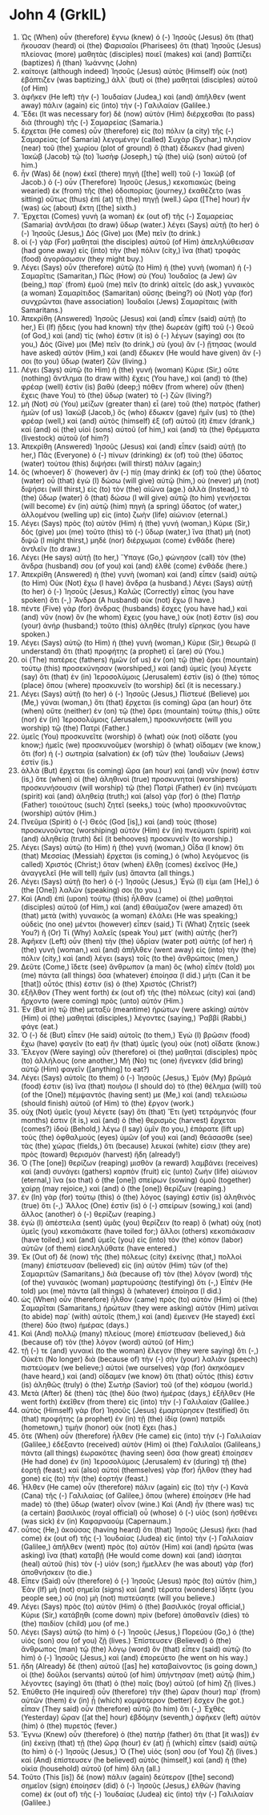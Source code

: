 * John 4 (GrkIL)
:PROPERTIES:
:ID: GrkIL/43-JHN04
:END:

1. Ὡς (When) οὖν (therefore) ἔγνω (knew) ὁ (-) Ἰησοῦς (Jesus) ὅτι (that) ἤκουσαν (heard) οἱ (the) Φαρισαῖοι (Pharisees) ὅτι (that) Ἰησοῦς (Jesus) πλείονας (more) μαθητὰς (disciples) ποιεῖ (makes) καὶ (and) βαπτίζει (baptizes) ἢ (than) Ἰωάννης (John)
2. καίτοιγε (although indeed) Ἰησοῦς (Jesus) αὐτὸς (Himself) οὐκ (not) ἐβάπτιζεν (was baptizing,) ἀλλ᾽ (but) οἱ (the) μαθηταὶ (disciples) αὐτοῦ (of Him)
3. ἀφῆκεν (He left) τὴν (-) Ἰουδαίαν (Judea,) καὶ (and) ἀπῆλθεν (went away) πάλιν (again) εἰς (into) τὴν (-) Γαλιλαίαν (Galilee.)
4. Ἔδει (It was necessary for) δὲ (now) αὐτὸν (Him) διέρχεσθαι (to pass) διὰ (through) τῆς (-) Σαμαρείας (Samaria.)
5. ἔρχεται (He comes) οὖν (therefore) εἰς (to) πόλιν (a city) τῆς (-) Σαμαρείας (of Samaria) λεγομένην (called) Συχὰρ (Sychar,) πλησίον (near) τοῦ (the) χωρίου (plot of ground) ὃ (that) ἔδωκεν (had given) Ἰακὼβ (Jacob) τῷ (to) Ἰωσὴφ (Joseph,) τῷ (the) υἱῷ (son) αὐτοῦ (of him.)
6. ἦν (Was) δὲ (now) ἐκεῖ (there) πηγὴ ([the] well) τοῦ (-) Ἰακώβ (of Jacob.) ὁ (-) οὖν (Therefore) Ἰησοῦς (Jesus,) κεκοπιακὼς (being wearied) ἐκ (from) τῆς (the) ὁδοιπορίας (journey,) ἐκαθέζετο (was sitting) οὕτως (thus) ἐπὶ (at) τῇ (the) πηγῇ (well.) ὥρα ([The] hour) ἦν (was) ὡς (about) ἕκτη ([the] sixth.)
7. Ἔρχεται (Comes) γυνὴ (a woman) ἐκ (out of) τῆς (-) Σαμαρείας (Samaria) ἀντλῆσαι (to draw) ὕδωρ (water.) λέγει (Says) αὐτῇ (to her) ὁ (-) Ἰησοῦς (Jesus,) Δός (Give) μοι (Me) πεῖν (to drink.)
8. οἱ (-) γὰρ (For) μαθηταὶ (the disciples) αὐτοῦ (of Him) ἀπεληλύθεισαν (had gone away) εἰς (into) τὴν (the) πόλιν (city,) ἵνα (that) τροφὰς (food) ἀγοράσωσιν (they might buy.)
9. Λέγει (Says) οὖν (therefore) αὐτῷ (to Him) ἡ (the) γυνὴ (woman) ἡ (-) Σαμαρῖτις (Samaritan,) Πῶς (How) σὺ (You) Ἰουδαῖος (a Jew) ὢν (being,) παρ᾽ (from) ἐμοῦ (me) πεῖν (to drink) αἰτεῖς (do ask,) γυναικὸς (a woman) Σαμαρίτιδος (Samaritan) οὔσης (being?) οὐ (Not) γὰρ (for) συνχρῶνται (have association) Ἰουδαῖοι (Jews) Σαμαρίταις (with Samaritans.)
10. Ἀπεκρίθη (Answered) Ἰησοῦς (Jesus) καὶ (and) εἶπεν (said) αὐτῇ (to her,) Εἰ (If) ᾔδεις (you had known) τὴν (the) δωρεὰν (gift) τοῦ (-) Θεοῦ (of God,) καὶ (and) τίς (who) ἐστιν (it is) ὁ (-) λέγων (saying) σοι (to you,) Δός (Give) μοι (Me) πεῖν (to drink,) σὺ (you) ἂν (-) ᾔτησας (would have asked) αὐτὸν (Him,) καὶ (and) ἔδωκεν (He would have given) ἄν (-) σοι (to you) ὕδωρ (water) ζῶν (living.)
11. Λέγει (Says) αὐτῷ (to Him) ἡ (the) γυνή (woman) Κύριε (Sir,) οὔτε (nothing) ἄντλημα (to draw with) ἔχεις (You have,) καὶ (and) τὸ (the) φρέαρ (well) ἐστὶν (is) βαθύ (deep;) πόθεν (from where) οὖν (then) ἔχεις (have You) τὸ (the) ὕδωρ (water) τὸ (-) ζῶν (living?)
12. μὴ (Not) σὺ (You) μείζων (greater than) εἶ (are) τοῦ (the) πατρὸς (father) ἡμῶν (of us) Ἰακώβ (Jacob,) ὃς (who) ἔδωκεν (gave) ἡμῖν (us) τὸ (the) φρέαρ (well,) καὶ (and) αὐτὸς (himself) ἐξ (of) αὐτοῦ (it) ἔπιεν (drank,) καὶ (and) οἱ (the) υἱοὶ (sons) αὐτοῦ (of him,) καὶ (and) τὰ (the) θρέμματα (livestock) αὐτοῦ (of him?)
13. Ἀπεκρίθη (Answered) Ἰησοῦς (Jesus) καὶ (and) εἶπεν (said) αὐτῇ (to her,) Πᾶς (Everyone) ὁ (-) πίνων (drinking) ἐκ (of) τοῦ (the) ὕδατος (water) τούτου (this) διψήσει (will thirst) πάλιν (again;)
14. ὃς (whoever) δ᾽ (however) ἂν (-) πίῃ (may drink) ἐκ (of) τοῦ (the) ὕδατος (water) οὗ (that) ἐγὼ (I) δώσω (will give) αὐτῷ (him,) οὐ (never) μὴ (not) διψήσει (will thirst,) εἰς (to) τὸν (the) αἰῶνα (age.) ἀλλὰ (Instead,) τὸ (the) ὕδωρ (water) ὃ (that) δώσω (I will give) αὐτῷ (to him) γενήσεται (will become) ἐν (in) αὐτῷ (him) πηγὴ (a spring) ὕδατος (of water,) ἁλλομένου (welling up) εἰς (into) ζωὴν (life) αἰώνιον (eternal.)
15. Λέγει (Says) πρὸς (to) αὐτὸν (Him) ἡ (the) γυνή (woman,) Κύριε (Sir,) δός (give) μοι (me) τοῦτο (this) τὸ (-) ὕδωρ (water,) ἵνα (that) μὴ (not) διψῶ (I might thirst,) μηδὲ (nor) διέρχωμαι (come) ἐνθάδε (here) ἀντλεῖν (to draw.)
16. Λέγει (He says) αὐτῇ (to her,) Ὕπαγε (Go,) φώνησον (call) τὸν (the) ἄνδρα (husband) σου (of you) καὶ (and) ἐλθὲ (come) ἐνθάδε (here.)
17. Ἀπεκρίθη (Answered) ἡ (the) γυνὴ (woman) καὶ (and) εἶπεν (said) αὐτῷ (to Him) Οὐκ (Not) ἔχω (I have) ἄνδρα (a husband.) Λέγει (Says) αὐτῇ (to her) ὁ (-) Ἰησοῦς (Jesus,) Καλῶς (Correctly) εἶπας (you have spoken) ὅτι (-,) Ἄνδρα (A husband) οὐκ (not) ἔχω (I have.)
18. πέντε (Five) γὰρ (for) ἄνδρας (husbands) ἔσχες (you have had,) καὶ (and) νῦν (now) ὃν (he whom) ἔχεις (you have,) οὐκ (not) ἔστιν (is) σου (your) ἀνήρ (husband;) τοῦτο (this) ἀληθὲς (truly) εἴρηκας (you have spoken.)
19. Λέγει (Says) αὐτῷ (to Him) ἡ (the) γυνή (woman,) Κύριε (Sir,) θεωρῶ (I understand) ὅτι (that) προφήτης (a prophet) εἶ (are) σύ (You.)
20. οἱ (The) πατέρες (fathers) ἡμῶν (of us) ἐν (on) τῷ (the) ὄρει (mountain) τούτῳ (this) προσεκύνησαν (worshiped,) καὶ (and) ὑμεῖς (you) λέγετε (say) ὅτι (that) ἐν (in) Ἱεροσολύμοις (Jerusalem) ἐστὶν (is) ὁ (the) τόπος (place) ὅπου (where) προσκυνεῖν (to worship) δεῖ (it is necessary.)
21. Λέγει (Says) αὐτῇ (to her) ὁ (-) Ἰησοῦς (Jesus,) Πίστευέ (Believe) μοι (Me,) γύναι (woman,) ὅτι (that) ἔρχεται (is coming) ὥρα (an hour) ὅτε (when) οὔτε (neither) ἐν (on) τῷ (the) ὄρει (mountain) τούτῳ (this,) οὔτε (nor) ἐν (in) Ἱεροσολύμοις (Jerusalem,) προσκυνήσετε (will you worship) τῷ (the) Πατρί (Father.)
22. ὑμεῖς (You) προσκυνεῖτε (worship) ὃ (what) οὐκ (not) οἴδατε (you know;) ἡμεῖς (we) προσκυνοῦμεν (worship) ὃ (what) οἴδαμεν (we know,) ὅτι (for) ἡ (-) σωτηρία (salvation) ἐκ (of) τῶν (the) Ἰουδαίων (Jews) ἐστίν (is.)
23. ἀλλὰ (But) ἔρχεται (is coming) ὥρα (an hour) καὶ (and) νῦν (now) ἐστιν (is,) ὅτε (when) οἱ (the) ἀληθινοὶ (true) προσκυνηταὶ (worshipers) προσκυνήσουσιν (will worship) τῷ (the) Πατρὶ (Father) ἐν (in) πνεύματι (spirit) καὶ (and) ἀληθείᾳ (truth;) καὶ (also) γὰρ (for) ὁ (the) Πατὴρ (Father) τοιούτους (such) ζητεῖ (seeks,) τοὺς (who) προσκυνοῦντας (worship) αὐτόν (Him.)
24. Πνεῦμα (Spirit) ὁ (-) Θεός (God [is],) καὶ (and) τοὺς (those) προσκυνοῦντας (worshiping) αὐτὸν (Him) ἐν (in) πνεύματι (spirit) καὶ (and) ἀληθείᾳ (truth) δεῖ (it behooves) προσκυνεῖν (to worship.)
25. Λέγει (Says) αὐτῷ (to Him) ἡ (the) γυνή (woman,) Οἶδα (I know) ὅτι (that) Μεσσίας (Messiah) ἔρχεται (is coming,) ὁ (who) λεγόμενος (is called) Χριστός (Christ;) ὅταν (when) ἔλθῃ (comes) ἐκεῖνος (He,) ἀναγγελεῖ (He will tell) ἡμῖν (us) ἅπαντα (all things.)
26. Λέγει (Says) αὐτῇ (to her) ὁ (-) Ἰησοῦς (Jesus,) Ἐγώ (I) εἰμι (am [He],) ὁ (the [One]) λαλῶν (speaking) σοι (to you.)
27. Καὶ (And) ἐπὶ (upon) τούτῳ (this) ἦλθαν (came) οἱ (the) μαθηταὶ (disciples) αὐτοῦ (of Him,) καὶ (and) ἐθαύμαζον (were amazed) ὅτι (that) μετὰ (with) γυναικὸς (a woman) ἐλάλει (He was speaking;) οὐδεὶς (no one) μέντοι (however) εἶπεν (said,) Τί (What) ζητεῖς (seek You?) ἢ (Or) Τί (Why) λαλεῖς (speak You) μετ᾽ (with) αὐτῆς (her?)
28. Ἀφῆκεν (Left) οὖν (then) τὴν (the) ὑδρίαν (water pot) αὐτῆς (of her) ἡ (the) γυνὴ (woman,) καὶ (and) ἀπῆλθεν (went away) εἰς (into) τὴν (the) πόλιν (city,) καὶ (and) λέγει (says) τοῖς (to the) ἀνθρώποις (men,)
29. Δεῦτε (Come,) ἴδετε (see) ἄνθρωπον (a man) ὃς (who) εἶπέν (told) μοι (me) πάντα (all things) ὅσα (whatever) ἐποίησα (I did.) μήτι (Can it be [that]) οὗτός (this) ἐστιν (is) ὁ (the) Χριστός (Christ?)
30. ἐξῆλθον (They went forth) ἐκ (out of) τῆς (the) πόλεως (city) καὶ (and) ἤρχοντο (were coming) πρὸς (unto) αὐτόν (Him.)
31. Ἐν (But in) τῷ (the) μεταξὺ (meantime) ἠρώτων (were asking) αὐτὸν (Him) οἱ (the) μαθηταὶ (disciples,) λέγοντες (saying,) Ῥαββί (Rabbi,) φάγε (eat.)
32. Ὁ (-) δὲ (But) εἶπεν (He said) αὐτοῖς (to them,) Ἐγὼ (I) βρῶσιν (food) ἔχω (have) φαγεῖν (to eat) ἣν (that) ὑμεῖς (you) οὐκ (not) οἴδατε (know.)
33. Ἔλεγον (Were saying) οὖν (therefore) οἱ (the) μαθηταὶ (disciples) πρὸς (to) ἀλλήλους (one another,) Μή (No) τις (one) ἤνεγκεν (did bring) αὐτῷ (Him) φαγεῖν ([anything] to eat?)
34. Λέγει (Says) αὐτοῖς (to them) ὁ (-) Ἰησοῦς (Jesus,) Ἐμὸν (My) βρῶμά (food) ἐστιν (is) ἵνα (that) ποιήσω (I should do) τὸ (the) θέλημα (will) τοῦ (of the [One]) πέμψαντός (having sent) με (Me,) καὶ (and) τελειώσω (should finish) αὐτοῦ (of Him) τὸ (the) ἔργον (work.)
35. οὐχ (Not) ὑμεῖς (you) λέγετε (say) ὅτι (that) Ἔτι (yet) τετράμηνός (four months) ἐστιν (it is,) καὶ (and) ὁ (the) θερισμὸς (harvest) ἔρχεται (comes?) ἰδοὺ (Behold,) λέγω (I say) ὑμῖν (to you,) ἐπάρατε (lift up) τοὺς (the) ὀφθαλμοὺς (eyes) ὑμῶν (of you) καὶ (and) θεάσασθε (see) τὰς (the) χώρας (fields,) ὅτι (because) λευκαί (white) εἰσιν (they are) πρὸς (toward) θερισμόν (harvest) ἤδη (already!)
36. Ὁ (The [one]) θερίζων (reaping) μισθὸν (a reward) λαμβάνει (receives) καὶ (and) συνάγει (gathers) καρπὸν (fruit) εἰς (unto) ζωὴν (life) αἰώνιον (eternal,) ἵνα (so that) ὁ (the [one]) σπείρων (sowing) ὁμοῦ (together) χαίρῃ (may rejoice,) καὶ (and) ὁ (the [one]) θερίζων (reaping.)
37. ἐν (In) γὰρ (for) τούτῳ (this) ὁ (the) λόγος (saying) ἐστὶν (is) ἀληθινὸς (true) ὅτι (-,) Ἄλλος (One) ἐστὶν (is) ὁ (-) σπείρων (sowing,) καὶ (and) ἄλλος (another) ὁ (-) θερίζων (reaping.)
38. ἐγὼ (I) ἀπέστειλα (sent) ὑμᾶς (you) θερίζειν (to reap) ὃ (what) οὐχ (not) ὑμεῖς (you) κεκοπιάκατε (have toiled for;) ἄλλοι (others) κεκοπιάκασιν (have toiled,) καὶ (and) ὑμεῖς (you) εἰς (into) τὸν (the) κόπον (labor) αὐτῶν (of them) εἰσεληλύθατε (have entered.)
39. Ἐκ (Out of) δὲ (now) τῆς (the) πόλεως (city) ἐκείνης (that,) πολλοὶ (many) ἐπίστευσαν (believed) εἰς (in) αὐτὸν (Him) τῶν (of the) Σαμαριτῶν (Samaritans,) διὰ (because of) τὸν (the) λόγον (word) τῆς (of the) γυναικὸς (woman) μαρτυρούσης (testifying) ὅτι (-,) Εἶπέν (He told) μοι (me) πάντα (all things) ἃ (whatever) ἐποίησα (I did.)
40. ὡς (When) οὖν (therefore) ἦλθον (came) πρὸς (to) αὐτὸν (Him) οἱ (the) Σαμαρῖται (Samaritans,) ἠρώτων (they were asking) αὐτὸν (Him) μεῖναι (to abide) παρ᾽ (with) αὐτοῖς (them,) καὶ (and) ἔμεινεν (He stayed) ἐκεῖ (there) δύο (two) ἡμέρας (days.)
41. Καὶ (And) πολλῷ (many) πλείους (more) ἐπίστευσαν (believed,) διὰ (because of) τὸν (the) λόγον (word) αὐτοῦ (of Him;)
42. τῇ (-) τε (and) γυναικὶ (to the woman) ἔλεγον (they were saying) ὅτι (-,) Οὐκέτι (No longer) διὰ (because of) τὴν (-) σὴν (your) λαλιὰν (speech) πιστεύομεν (we believe;) αὐτοὶ (we ourselves) γὰρ (for) ἀκηκόαμεν (have heard,) καὶ (and) οἴδαμεν (we know) ὅτι (that) οὗτός (this) ἐστιν (is) ἀληθῶς (truly) ὁ (the) Σωτὴρ (Savior) τοῦ (of the) κόσμου (world.)
43. Μετὰ (After) δὲ (then) τὰς (the) δύο (two) ἡμέρας (days,) ἐξῆλθεν (He went forth) ἐκεῖθεν (from there) εἰς (into) τὴν (-) Γαλιλαίαν (Galilee.)
44. αὐτὸς (Himself) γὰρ (for) Ἰησοῦς (Jesus) ἐμαρτύρησεν (testified) ὅτι (that) προφήτης (a prophet) ἐν (in) τῇ (the) ἰδίᾳ (own) πατρίδι (hometown,) τιμὴν (honor) οὐκ (not) ἔχει (has.)
45. ὅτε (When) οὖν (therefore) ἦλθεν (He came) εἰς (into) τὴν (-) Γαλιλαίαν (Galilee,) ἐδέξαντο (received) αὐτὸν (Him) οἱ (the) Γαλιλαῖοι (Galileans,) πάντα (all things) ἑωρακότες (having seen) ὅσα (how great) ἐποίησεν (He had done) ἐν (in) Ἱεροσολύμοις (Jerusalem) ἐν (during) τῇ (the) ἑορτῇ (feast;) καὶ (also) αὐτοὶ (themselves) γὰρ (for) ἦλθον (they had gone) εἰς (to) τὴν (the) ἑορτήν (feast.)
46. Ἦλθεν (He came) οὖν (therefore) πάλιν (again) εἰς (to) τὴν (-) Κανὰ (Cana) τῆς (-) Γαλιλαίας (of Galilee,) ὅπου (where) ἐποίησεν (He had made) τὸ (the) ὕδωρ (water) οἶνον (wine.) Καὶ (And) ἦν (there was) τις (a certain) βασιλικὸς (royal official) οὗ (whose) ὁ (-) υἱὸς (son) ἠσθένει (was sick) ἐν (in) Καφαρναούμ (Capernaum.)
47. οὗτος (He,) ἀκούσας (having heard) ὅτι (that) Ἰησοῦς (Jesus) ἥκει (had come) ἐκ (out of) τῆς (-) Ἰουδαίας (Judea) εἰς (into) τὴν (-) Γαλιλαίαν (Galilee,) ἀπῆλθεν (went) πρὸς (to) αὐτὸν (Him) καὶ (and) ἠρώτα (was asking) ἵνα (that) καταβῇ (He would come down) καὶ (and) ἰάσηται (heal) αὐτοῦ (his) τὸν (-) υἱόν (son;) ἤμελλεν (he was about) γὰρ (for) ἀποθνήσκειν (to die.)
48. Εἶπεν (Said) οὖν (therefore) ὁ (-) Ἰησοῦς (Jesus) πρὸς (to) αὐτόν (him,) Ἐὰν (If) μὴ (not) σημεῖα (signs) καὶ (and) τέρατα (wonders) ἴδητε (you people see,) οὐ (no) μὴ (not) πιστεύσητε (will you believe.)
49. Λέγει (Says) πρὸς (to) αὐτὸν (Him) ὁ (the) βασιλικός (royal official,) Κύριε (Sir,) κατάβηθι (come down) πρὶν (before) ἀποθανεῖν (dies) τὸ (the) παιδίον (child) μου (of me.)
50. Λέγει (Says) αὐτῷ (to him) ὁ (-) Ἰησοῦς (Jesus,) Πορεύου (Go,) ὁ (the) υἱός (son) σου (of you) ζῇ (lives.) Ἐπίστευσεν (Believed) ὁ (the) ἄνθρωπος (man) τῷ (the) λόγῳ (word) ὃν (that) εἶπεν (said) αὐτῷ (to him) ὁ (-) Ἰησοῦς (Jesus,) καὶ (and) ἐπορεύετο (he went on his way.)
51. ἤδη (Already) δὲ (then) αὐτοῦ ([as] he) καταβαίνοντος (is going down,) οἱ (the) δοῦλοι (servants) αὐτοῦ (of him) ὑπήντησαν (met) αὐτῷ (him,) λέγοντες (saying) ὅτι (that) ὁ (the) παῖς (boy) αὐτοῦ (of him) ζῇ (lives.)
52. Ἐπύθετο (He inquired) οὖν (therefore) τὴν (the) ὥραν (hour) παρ᾽ (from) αὐτῶν (them) ἐν (in) ᾗ (which) κομψότερον (better) ἔσχεν (he got.) εἶπαν (They said) οὖν (therefore) αὐτῷ (to him) ὅτι (-,) Ἐχθὲς (Yesterday) ὥραν ([at the] hour) ἑβδόμην (seventh,) ἀφῆκεν (left) αὐτὸν (him) ὁ (the) πυρετός (fever.)
53. Ἔγνω (Knew) οὖν (therefore) ὁ (the) πατὴρ (father) ὅτι (that [it was]) ἐν (in) ἐκείνῃ (that) τῇ (the) ὥρᾳ (hour) ἐν (at) ᾗ (which) εἶπεν (said) αὐτῷ (to him) ὁ (-) Ἰησοῦς (Jesus,) Ὁ (The) υἱός (son) σου (of You) ζῇ (lives.) καὶ (And) ἐπίστευσεν (he believed) αὐτὸς (himself,) καὶ (and) ἡ (the) οἰκία (household) αὐτοῦ (of him) ὅλη (all.)
54. Τοῦτο (This [is]) δὲ (now) πάλιν (again) δεύτερον ([the] second) σημεῖον (sign) ἐποίησεν (did) ὁ (-) Ἰησοῦς (Jesus,) ἐλθὼν (having come) ἐκ (out of) τῆς (-) Ἰουδαίας (Judea) εἰς (into) τὴν (-) Γαλιλαίαν (Galilee.)
